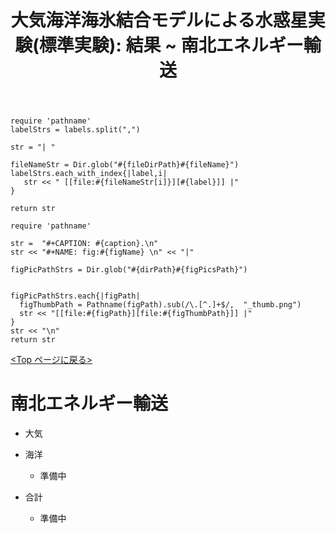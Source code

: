 #+TITLE: 大気海洋海氷結合モデルによる水惑星実験(標準実験): 結果 ~ 南北エネルギー輸送
#+AUTOHR: 河合 佑太
#+LANGUAGE: ja
#+OPTIONS: H:2 ^:{}
#+HTML_MATHJAX: align:"left" mathml:t path:"http://cdn.mathjax.org/mathjax/latest/MathJax.js?config=TeX-AMS_HTML"></SCRIPT>
#+HTML_HEAD: <link rel="stylesheet" type="text/css" href="./../org.css" />
#+LaTeX_HEADER: \usepackage{natbib}

#+NAME: create_link
#+BEGIN_SRC ruby :: result value raw :exports none :var labels="hoge1,hoge2,hoge3" :var fileName="exp_Ah1e{3,4,5}Pl341L60/config.nml" :var fileDirPath="./expdata_inhomoFluid/"
  require 'pathname'
  labelStrs = labels.split(",")

  str = "| "

  fileNameStr = Dir.glob("#{fileDirPath}#{fileName}")
  labelStrs.each_with_index{|label,i|
     str << " [[file:#{fileNameStr[i]}][#{label}]] |"
  }

  return str
#+END_SRC

#+NAME: create_FigsTable
#+BEGIN_SRC ruby ::results value raw :exports none :var caption="ほほげほげ" :var figPicsPath="hoge{1,2}.png" :var dirPath="./expdata_inhomoFluid/common/" :var figName="hoge"
    require 'pathname'

    str =  "#+CAPTION: #{caption}.\n" 
    str << "#+NAME: fig:#{figName} \n" << "|"

    figPicPathStrs = Dir.glob("#{dirPath}#{figPicsPath}")
    

    figPicPathStrs.each{|figPath|
      figThumbPath = Pathname(figPath).sub(/\.[^.]+$/,  "_thumb.png")
      str << "[[file:#{figPath}][file:#{figThumbPath}]] |" 
    }
    str << "\n"
    return str
#+END_SRC

[[./Exp_APECoupledAOGCMSeaice.html][<Top ページに戻る>]]

* 南北エネルギー輸送

- 大気

   #+CALL: create_FigsTable("東西風速[m/s], 質量流線関数[Sv=10^{9} kg/s]の子午面分布", "yz_{U,MSF}_mplane.jpg", "./expdata_atm/exp_S1366/") :results value raw :exports results

- 海洋
 - 準備中

- 合計
 - 準備中


